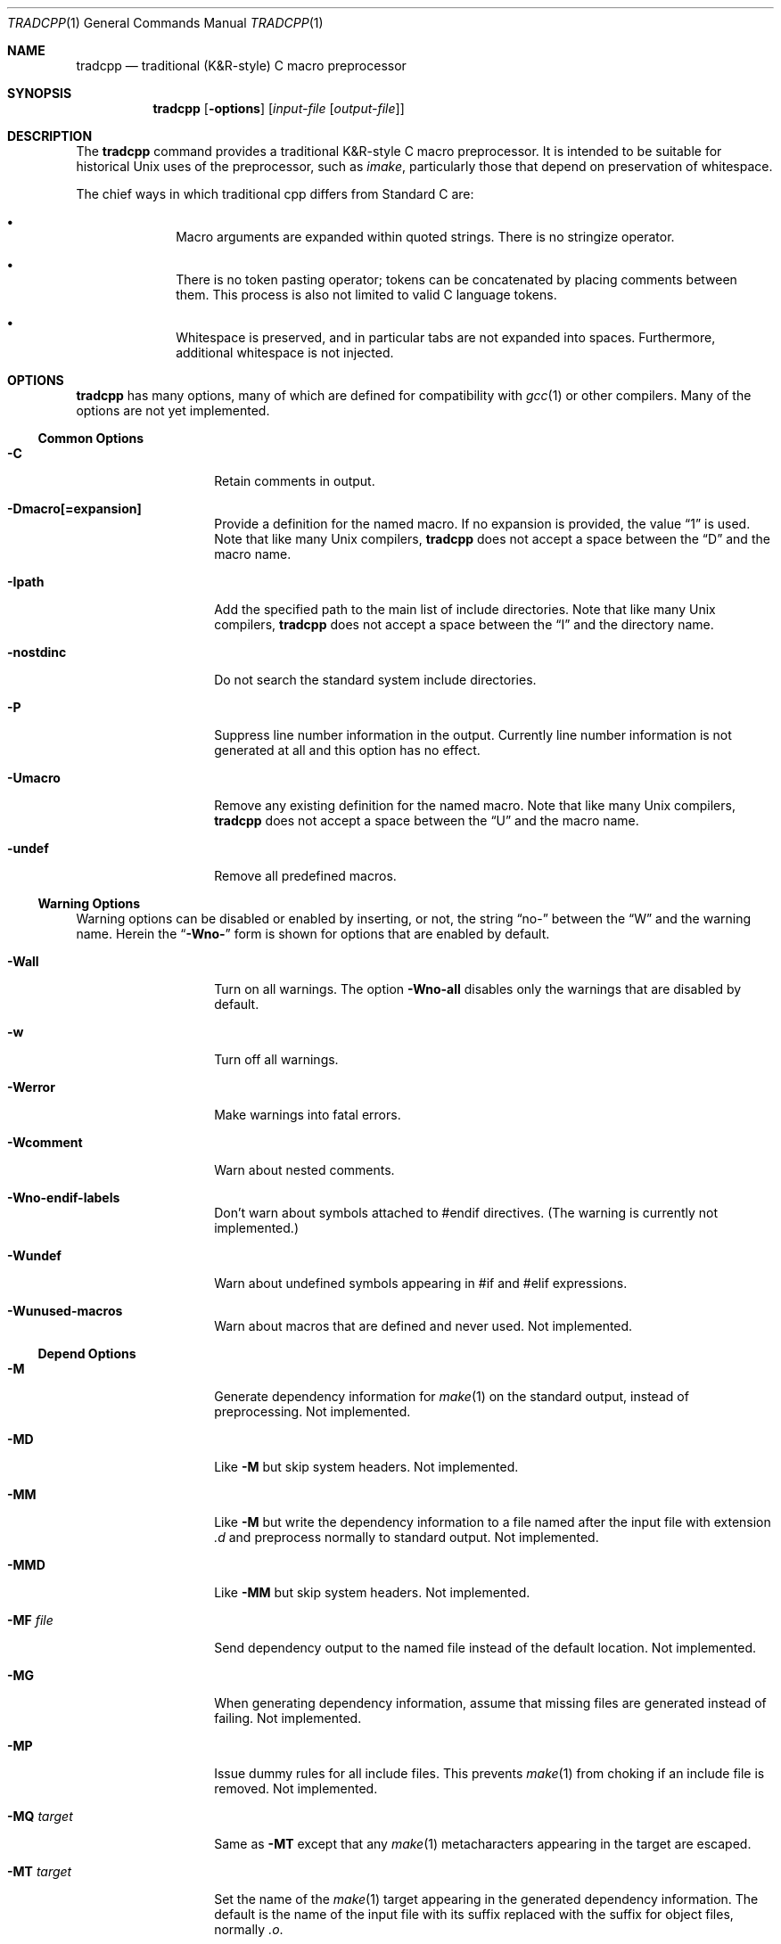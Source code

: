 .\"	$OpenBSD: tradcpp.1,v 1.3 2014/12/02 10:21:44 jmc Exp $
.\"
.\" Copyright (c) 2013 The NetBSD Foundation, Inc.
.\" All rights reserved.
.\"
.\" This code is derived from software contributed to The NetBSD Foundation
.\" by David A. Holland.
.\"
.\" Redistribution and use in source and binary forms, with or without
.\" modification, are permitted provided that the following conditions
.\" are met:
.\" 1. Redistributions of source code must retain the above copyright
.\"    notice, this list of conditions and the following disclaimer.
.\" 2. Redistributions in binary form must reproduce the above copyright
.\"    notice, this list of conditions and the following disclaimer in the
.\"    documentation and/or other materials provided with the distribution.
.\"
.\" THIS SOFTWARE IS PROVIDED BY THE NETBSD FOUNDATION, INC. AND CONTRIBUTORS
.\" ``AS IS'' AND ANY EXPRESS OR IMPLIED WARRANTIES, INCLUDING, BUT NOT LIMITED
.\" TO, THE IMPLIED WARRANTIES OF MERCHANTABILITY AND FITNESS FOR A PARTICULAR
.\" PURPOSE ARE DISCLAIMED.  IN NO EVENT SHALL THE FOUNDATION OR CONTRIBUTORS
.\" BE LIABLE FOR ANY DIRECT, INDIRECT, INCIDENTAL, SPECIAL, EXEMPLARY, OR
.\" CONSEQUENTIAL DAMAGES (INCLUDING, BUT NOT LIMITED TO, PROCUREMENT OF
.\" SUBSTITUTE GOODS OR SERVICES; LOSS OF USE, DATA, OR PROFITS; OR BUSINESS
.\" INTERRUPTION) HOWEVER CAUSED AND ON ANY THEORY OF LIABILITY, WHETHER IN
.\" CONTRACT, STRICT LIABILITY, OR TORT (INCLUDING NEGLIGENCE OR OTHERWISE)
.\" ARISING IN ANY WAY OUT OF THE USE OF THIS SOFTWARE, EVEN IF ADVISED OF THE
.\" POSSIBILITY OF SUCH DAMAGE.
.\"
.Dd $Mdocdate: December 2 2014 $
.Dt TRADCPP 1
.Os
.Sh NAME
.Nm tradcpp
.Nd traditional (K&R-style) C macro preprocessor
.Sh SYNOPSIS
.Nm tradcpp
.Op Fl options
.Op Ar input-file Op Ar output-file
.Sh DESCRIPTION
The
.Nm
command provides a traditional K&R-style C macro preprocessor.
It is intended to be suitable for historical Unix uses of the
preprocessor, such as
.Xr imake ,
particularly those that depend on preservation of whitespace.
.Pp
The chief ways in which traditional cpp differs from
Standard C are:
.Bl -bullet -offset indent
.It
Macro arguments are expanded within quoted strings.
There is no stringize operator.
.It
There is no token pasting operator; tokens can be concatenated by
placing comments between them.
This process is also not limited to valid C language tokens.
.It
Whitespace is preserved, and in particular tabs are not expanded into
spaces.
Furthermore, additional whitespace is not injected.
.El
.Sh OPTIONS
.Nm
has many options, many of which are defined for compatibility with
.Xr gcc 1
or other compilers.
Many of the options are not yet implemented.
.\" The option lists have been sorted in what I hope is a sensible
.\" order. Please don't arbitrarily alphabetize them.
.Ss Common Options
.Bl -tag -width bubblebabble
.It Fl C
Retain comments in output.
.It Fl Dmacro[=expansion]
Provide a definition for the named macro.
If no expansion is provided, the value
.Dq 1
is used.
Note that like many Unix compilers,
.Nm
does not accept a space between the
.Dq D
and the macro name.
.It Fl Ipath
Add the specified path to the main list of include directories.
Note that like many Unix compilers,
.Nm
does not accept a space between the
.Dq I
and the directory name.
.It Fl nostdinc
Do not search the standard system include directories.
.It Fl P
Suppress line number information in the output.
Currently line number information is not generated at all and this
option has no effect.
.It Fl Umacro
Remove any existing definition for the named macro.
Note that like many Unix compilers,
.Nm
does not accept a space between the
.Dq U
and the macro name.
.It Fl undef
Remove all predefined macros.
.El
.Ss Warning Options
Warning options can be disabled or enabled by inserting, or not, the
string
.Dq no-
between the
.Dq W
and the warning name.
Herein the
.Dq Fl Wno-
form is shown for options that are enabled by default.
.Bl -tag -width bubblebabble
.It Fl Wall
Turn on all warnings.
The option
.Fl Wno-all
disables only the warnings that are disabled by default.
.It Fl w
Turn off all warnings.
.It Fl Werror
Make warnings into fatal errors.
.It Fl Wcomment
Warn about nested comments.
.It Fl Wno-endif-labels
Don't warn about symbols attached to #endif directives.
(The warning is currently not implemented.)
.It Fl Wundef
Warn about undefined symbols appearing in #if and #elif expressions.
.It Fl Wunused-macros
Warn about macros that are defined and never used.
Not implemented.
.El
.Ss Depend Options
.Bl -tag -width bubblebabble
.It Fl M
Generate dependency information for
.Xr make 1
on the standard output, instead of preprocessing.
Not implemented.
.It Fl MD
Like
.Fl M
but skip system headers.
Not implemented.
.It Fl MM
Like
.Fl M
but write the dependency information to a file named after the input
file with extension
.Pa \.d
and preprocess normally to standard output.
Not implemented.
.It Fl MMD
Like
.Fl MM
but skip system headers.
Not implemented.
.It Fl MF Ar file
Send dependency output to the named file instead of the default
location.
Not implemented.
.It Fl MG
When generating dependency information, assume that missing files are
generated instead of failing.
Not implemented.
.It Fl MP
Issue dummy rules for all include files.
This prevents
.Xr make 1
from choking if an include file is removed.
Not implemented.
.It Fl MQ Ar target
Same as
.Fl MT
except that any
.Xr make 1
metacharacters appearing in the target are escaped.
.It Fl MT Ar target
Set the name of the
.Xr make 1
target appearing in the generated dependency information.
The default is the name of the input file with its suffix replaced
with the suffix for object files, normally
.Pa .o .
.\" If this option is given more than once, all named targets will
.\" be emitted.
.\" (The current operating mode framework doesn't support that.)
.El
.Ss More Include Path Options
.Bl -tag -width bubblebabble
.It Fl idirafter Ar path
Add the specified path to the
.Dq afterwards
include path.
This path is searched after all directories specified with
.Fl I
and the standard system directories.
Directories on this path are treated as containing system include
files.
.It Fl imacros Ar file
Read in
.Ar file
prior to reading the main input file, and preprocess it, but throw
away the output and retain only the macro definitions.
.It Fl include Ar file
Read in and preprocess
.Ar file
prior to reading the main input file.
.It Fl iprefix Ar prefix
Set the path prefix used with the
.Fl iwithprefix
option.
.It Fl iquote Ar path
Add
.Ar path
to the list of directories searched for include directives written
with quotes.
This list is not searched for include directives written with angle
brackets.
.It Fl iremap Ar string:replacement
Substitute
.Ar replacement
for
.Ar string
in the
.Dv __FILE__
built-in macro.
Not supported.
.It Fl isysroot Ar path
Use
.Ar path
as the
.Dq system root ,
that is, the directory under which the standard system paths are found.
.It Fl isystem Ar path
Add
.Ar path
to the list of system include directories.
This list is searched after the list given with
.Ar I .
Files found on this path are treated as system headers.
.It Fl iwithprefix Ar dir
Splice
.Ar dir
onto the prefix given with
.Fl iprefix
and add this directory as if it were specified with
.Fl idirafter .
.It Fl iwithprefixbefore Ar dir
Like
.Fl iwithprefix
but adds the result as if it were specified with
.Fl I .
.El
.Ss Diagnostic Options
.Bl -tag -width bubblebabble
.It Fl dD
Dump all macro definitions, except for the predefined macros, after
the normal preprocessing output.
Not implemented.
.It Fl dI
Dump all include directives along with the normal preprocessing
output.
Not implemented.
.It Fl dM
Dump all macro definitions instead of the normal preprocessing
output.
Not implemented.
.It Fl dN
Like
.Fl dD
but emits only macro names and not the expansions.
Not implemented.
.It Fl H
Output a trace of the include tree as it gets processed.
Not implemented.
.El
.Ss Other Options
.Bl -tag -width bubblebabble
.It Fl CC
Retain comments in output.
Same as
.Fl C ,
accepted for compatibility with
.Xr gcc 1 .
.It Fl fdollars-in-identifiers , Fl fno-dollars-in-identifiers
Enable
.Pq or disable, respectively
the use of the dollar sign in identifiers.
Not implemented.
.It Fl ftabstop=num
Set the tab width to the specified value, for reporting column
positions in diagnostics.
The default is 8.
Not implemented.
.It Fl std=standard
Ask
.Nm
to conform to the named standard.
The default, and the only supported value, is
.Dq krc .
.It Fl traditional
This option is accepted for compatibility with
.Xr gcc 1
and ignored.
.It Fl x Ar lang
Adjust the preprocessor for the given language.
The only values accepted for
.Ar lang
are
.Dq assembler-with-cpp
and
.Dq c ,
neither of which have any effect on the behavior of
.Nm .
.El
.Sh FILES
The default list of directories searched for include files is:
.Bl -item -offset indent -compact
.It
.Pa /usr/local/include
.It
.Pa /usr/include
.El
.Sh SEE ALSO
.Xr cc 1 ,
.Xr cpp 1 ,
.Xr make 1
.Sh STANDARDS
None.
The whole point of a traditional cpp is that it reflects practices
in pre-standardization implementations of C.
Some information is available from the first edition of Kernighan and
Ritchie.
Much of the rest of the behavior is based on lore, pragmatism,
material encountered in the wild, and comparison to other
implementations.
.Sh HISTORY
The original version of
.Nm
was written one evening in late 2010.
This version had some problems and was put aside.
The first working version was released in June 2013.
.\" .Sh AUTHORS
.\" .An David A. Holland
.Sh BUGS
Probably plenty.
